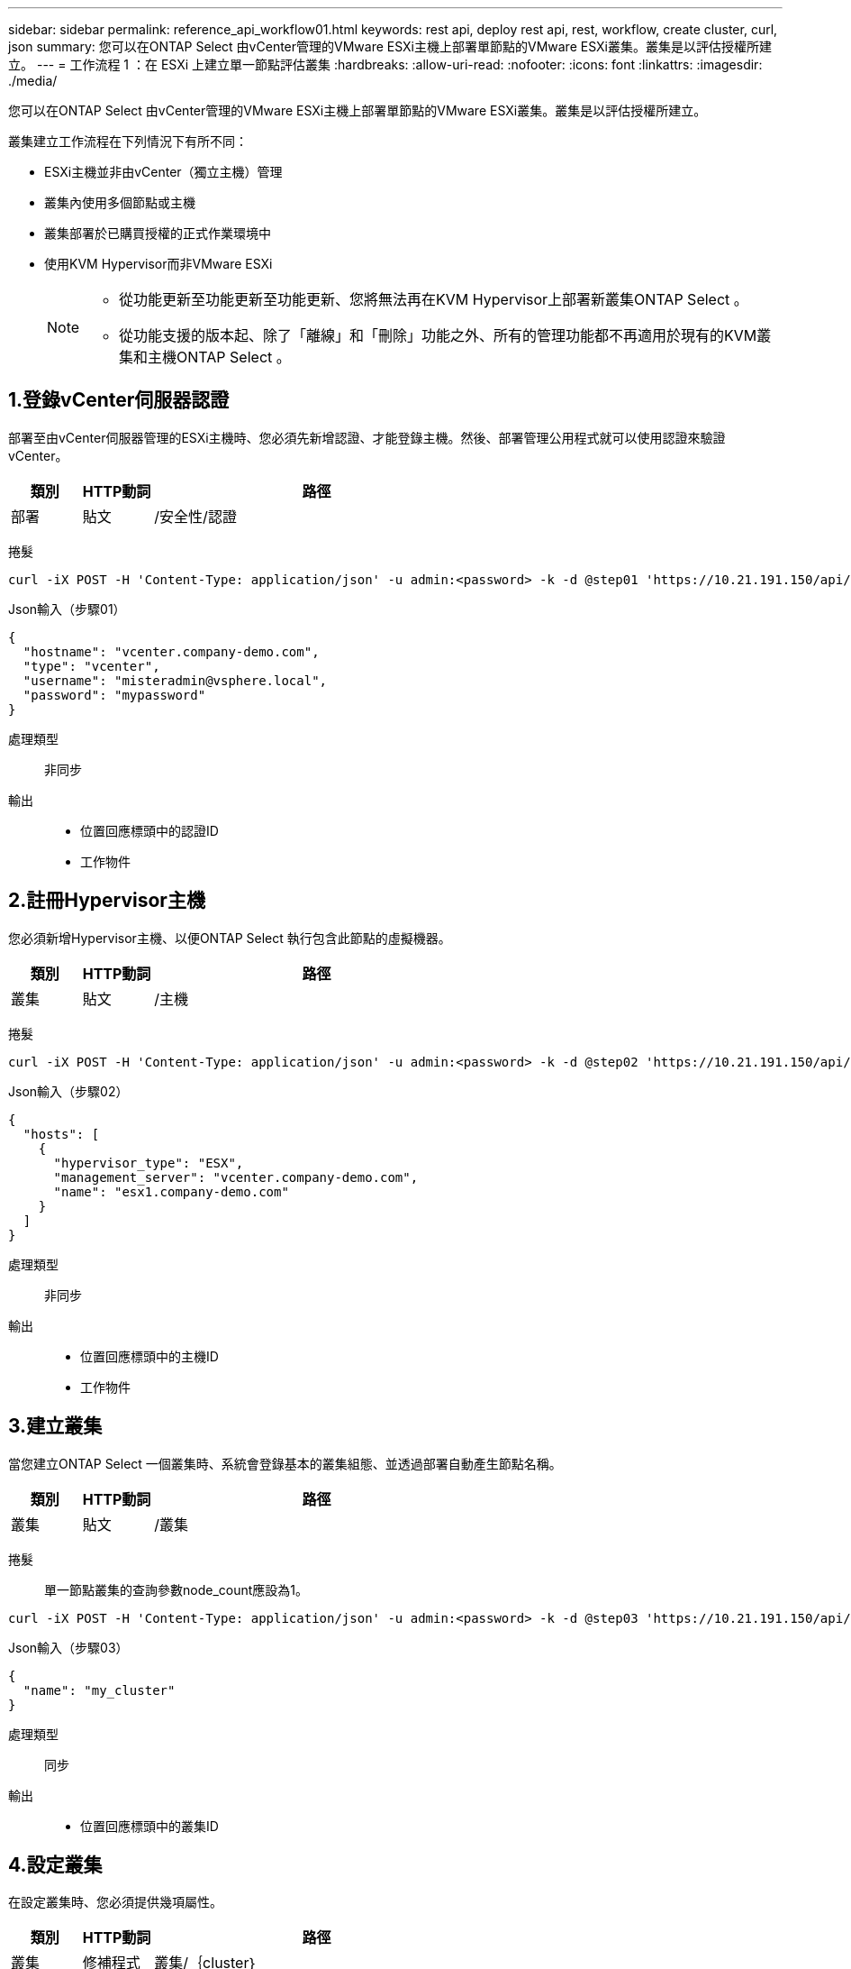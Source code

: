 ---
sidebar: sidebar 
permalink: reference_api_workflow01.html 
keywords: rest api, deploy rest api, rest, workflow, create cluster, curl, json 
summary: 您可以在ONTAP Select 由vCenter管理的VMware ESXi主機上部署單節點的VMware ESXi叢集。叢集是以評估授權所建立。 
---
= 工作流程 1 ：在 ESXi 上建立單一節點評估叢集
:hardbreaks:
:allow-uri-read: 
:nofooter: 
:icons: font
:linkattrs: 
:imagesdir: ./media/


[role="lead"]
您可以在ONTAP Select 由vCenter管理的VMware ESXi主機上部署單節點的VMware ESXi叢集。叢集是以評估授權所建立。

叢集建立工作流程在下列情況下有所不同：

* ESXi主機並非由vCenter（獨立主機）管理
* 叢集內使用多個節點或主機
* 叢集部署於已購買授權的正式作業環境中
* 使用KVM Hypervisor而非VMware ESXi
+
[NOTE]
====
** 從功能更新至功能更新至功能更新、您將無法再在KVM Hypervisor上部署新叢集ONTAP Select 。
** 從功能支援的版本起、除了「離線」和「刪除」功能之外、所有的管理功能都不再適用於現有的KVM叢集和主機ONTAP Select 。


====




== 1.登錄vCenter伺服器認證

部署至由vCenter伺服器管理的ESXi主機時、您必須先新增認證、才能登錄主機。然後、部署管理公用程式就可以使用認證來驗證vCenter。

[cols="15,15,70"]
|===
| 類別 | HTTP動詞 | 路徑 


| 部署 | 貼文 | /安全性/認證 
|===
捲髮::


[source, curl]
----
curl -iX POST -H 'Content-Type: application/json' -u admin:<password> -k -d @step01 'https://10.21.191.150/api/security/credentials'
----
Json輸入（步驟01）::


[source, json]
----
{
  "hostname": "vcenter.company-demo.com",
  "type": "vcenter",
  "username": "misteradmin@vsphere.local",
  "password": "mypassword"
}
----
處理類型:: 非同步
輸出::
+
--
* 位置回應標頭中的認證ID
* 工作物件


--




== 2.註冊Hypervisor主機

您必須新增Hypervisor主機、以便ONTAP Select 執行包含此節點的虛擬機器。

[cols="15,15,70"]
|===
| 類別 | HTTP動詞 | 路徑 


| 叢集 | 貼文 | /主機 
|===
捲髮::


[source, curl]
----
curl -iX POST -H 'Content-Type: application/json' -u admin:<password> -k -d @step02 'https://10.21.191.150/api/hosts'
----
Json輸入（步驟02）::


[source, json]
----
{
  "hosts": [
    {
      "hypervisor_type": "ESX",
      "management_server": "vcenter.company-demo.com",
      "name": "esx1.company-demo.com"
    }
  ]
}
----
處理類型:: 非同步
輸出::
+
--
* 位置回應標頭中的主機ID
* 工作物件


--




== 3.建立叢集

當您建立ONTAP Select 一個叢集時、系統會登錄基本的叢集組態、並透過部署自動產生節點名稱。

[cols="15,15,70"]
|===
| 類別 | HTTP動詞 | 路徑 


| 叢集 | 貼文 | /叢集 
|===
捲髮:: 單一節點叢集的查詢參數node_count應設為1。


[source, curl]
----
curl -iX POST -H 'Content-Type: application/json' -u admin:<password> -k -d @step03 'https://10.21.191.150/api/clusters? node_count=1'
----
Json輸入（步驟03）::


[source, json]
----
{
  "name": "my_cluster"
}
----
處理類型:: 同步
輸出::
+
--
* 位置回應標頭中的叢集ID


--




== 4.設定叢集

在設定叢集時、您必須提供幾項屬性。

[cols="15,15,70"]
|===
| 類別 | HTTP動詞 | 路徑 


| 叢集 | 修補程式 | 叢集/｛cluster｝ 
|===
捲髮:: 您必須提供叢集ID。


[source, curl]
----
curl -iX PATCH -H 'Content-Type: application/json' -u admin:<password> -k -d @step04 'https://10.21.191.150/api/clusters/CLUSTERID'
----
Json輸入（步驟04）::


[source, json]
----
{
  "dns_info": {
    "domains": ["lab1.company-demo.com"],
    "dns_ips": ["10.206.80.135", "10.206.80.136"]
    },
    "ontap_image_version": "9.5",
    "gateway": "10.206.80.1",
    "ip": "10.206.80.115",
    "netmask": "255.255.255.192",
    "ntp_servers": {"10.206.80.183"}
}
----
處理類型:: 同步
輸出:: 無




== 5.擷取節點名稱

當建立叢集時、部署管理公用程式會自動產生節點識別碼和名稱。您必須先擷取指派的ID、才能設定節點。

[cols="15,15,70"]
|===
| 類別 | HTTP動詞 | 路徑 


| 叢集 | 取得 | 叢集/｛cluster｝/節點 
|===
捲髮:: 您必須提供叢集ID。


[source, curl]
----
curl -iX GET -u admin:<password> -k 'https://10.21.191.150/api/clusters/CLUSTERID/nodes?fields=id,name'
----
處理類型:: 同步
輸出::
+
--
* 陣列會記錄每個以唯一ID和名稱描述單一節點的資料


--




== 6.設定節點

您必須提供節點的基本組態、這是用來設定節點的三個API呼叫中的第一個。

[cols="15,15,70"]
|===
| 類別 | HTTP動詞 | 路徑 


| 叢集 | 路徑 | 叢集/｛cluster｝/節點/｛node_id｝ 
|===
捲髮:: 您必須提供叢集ID和節點ID。


[source, curl]
----
curl -iX PATCH -H 'Content-Type: application/json' -u admin:<password> -k -d @step06 'https://10.21.191.150/api/clusters/CLUSTERID/nodes/NODEID'
----
Json輸入（步驟06）:: 您必須提供ONTAP Select 執行此節點的主機ID。


[source, json]
----
{
  "host": {
    "id": "HOSTID"
    },
  "instance_type": "small",
  "ip": "10.206.80.101",
  "passthrough_disks": false
}
----
處理類型:: 同步
輸出:: 無




== 7.擷取節點網路

您必須識別單節點叢集中節點所使用的資料和管理網路。內部網路不適用於單一節點叢集。

[cols="15,15,70"]
|===
| 類別 | HTTP動詞 | 路徑 


| 叢集 | 取得 | 叢集/｛cluster｝/節點/｛node_id｝/網路 
|===
捲髮:: 您必須提供叢集ID和節點ID。


[source, curl]
----
curl -iX GET -u admin:<password> -k 'https://10.21.191.150/api/ clusters/CLUSTERID/nodes/NODEID/networks?fields=id,purpose'
----
處理類型:: 同步
輸出::
+
--
* 兩筆記錄的陣列、每筆記錄分別說明節點的單一網路、包括唯一ID和用途


--




== 8.設定節點網路

您必須設定資料和管理網路。內部網路不適用於單一節點叢集。


NOTE: 發出下列API呼叫兩次、每個網路一次。

[cols="15,15,70"]
|===
| 類別 | HTTP動詞 | 路徑 


| 叢集 | 修補程式 | 叢集/｛cluster｝/節點/｛node_id｝/網路/｛network_id｝ 
|===
捲髮:: 您必須提供叢集ID、節點ID和網路ID。


[source, curl]
----
curl -iX PATCH -H 'Content-Type: application/json' -u admin:<password> -k -d @step08 'https://10.21.191.150/api/clusters/ CLUSTERID/nodes/NODEID/networks/NETWORKID'
----
Json輸入（步驟08）:: 您需要提供網路名稱。


[source, json]
----
{
  "name": "sDOT_Network"
}
----
處理類型:: 同步
輸出:: 無




== 9.設定節點儲存資源池

設定節點的最後一步是附加儲存資源池。您可以透過vSphere Web用戶端或透過部署REST API（選用）來判斷可用的儲存資源池。

[cols="15,15,70"]
|===
| 類別 | HTTP動詞 | 路徑 


| 叢集 | 修補程式 | 叢集/｛cluster｝/節點/｛node_id｝/網路/｛network_id｝ 
|===
捲髮:: 您必須提供叢集ID、節點ID和網路ID。


[source, curl]
----
curl -iX PATCH -H 'Content-Type: application/json' -u admin:<password> -k -d @step09 'https://10.21.191.150/api/clusters/ CLUSTERID/nodes/NODEID'
----
Json輸入（步驟09）:: 集區容量為2 TB。


[source, json]
----
{
  "pool_array": [
    {
      "name": "sDOT-01",
      "capacity": 2147483648000
    }
  ]
}
----
處理類型:: 同步
輸出:: 無




== 10.部署叢集

設定叢集和節點之後、即可部署叢集。

[cols="15,15,70"]
|===
| 類別 | HTTP動詞 | 路徑 


| 叢集 | 貼文 | 叢集/｛cluster｝/部署 
|===
捲髮:: 您必須提供叢集ID。


[source, curl]
----
curl -iX POST -H 'Content-Type: application/json' -u admin:<password> -k -d @step10 'https://10.21.191.150/api/clusters/CLUSTERID/deploy'
----
Json輸入（步驟10）:: 您必須提供ONTAP 該管理員帳戶的密碼。


[source, json]
----
{
  "ontap_credentials": {
    "password": "mypassword"
  }
}
----
處理類型:: 非同步
輸出::
+
--
* 工作物件


--

